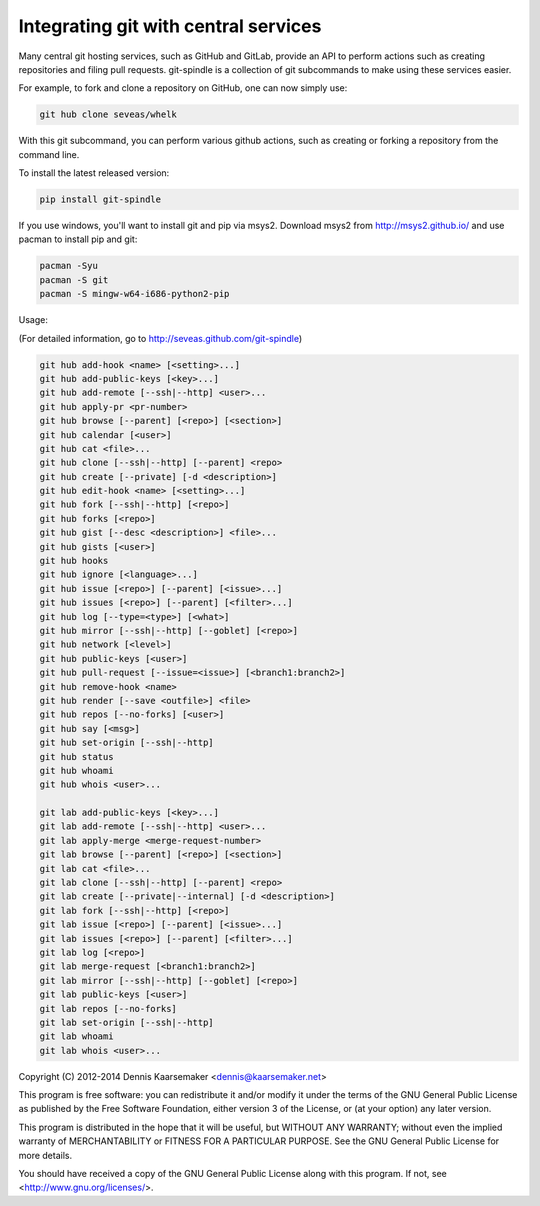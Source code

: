 Integrating git with central services
=====================================

Many central git hosting services, such as GitHub and GitLab, provide an API to
perform actions such as creating repositories and filing pull requests.
git-spindle is a collection of git subcommands to make using these services
easier.

For example, to fork and clone a repository on GitHub, one can now simply use:

.. code-block:: console

    git hub clone seveas/whelk

With this git subcommand, you can perform various github actions, such as
creating or forking a repository from the command line.

To install the latest released version:

.. code-block:: console

    pip install git-spindle

If you use windows, you'll want to install git and pip via msys2. Download
msys2 from http://msys2.github.io/ and use pacman to install pip and git:

.. code-block:: console

    pacman -Syu
    pacman -S git
    pacman -S mingw-w64-i686-python2-pip

Usage:

(For detailed information, go to http://seveas.github.com/git-spindle)

.. code-block:: console

  git hub add-hook <name> [<setting>...]
  git hub add-public-keys [<key>...]
  git hub add-remote [--ssh|--http] <user>...
  git hub apply-pr <pr-number>
  git hub browse [--parent] [<repo>] [<section>]
  git hub calendar [<user>]
  git hub cat <file>...
  git hub clone [--ssh|--http] [--parent] <repo>
  git hub create [--private] [-d <description>]
  git hub edit-hook <name> [<setting>...]
  git hub fork [--ssh|--http] [<repo>]
  git hub forks [<repo>]
  git hub gist [--desc <description>] <file>...
  git hub gists [<user>]
  git hub hooks
  git hub ignore [<language>...]
  git hub issue [<repo>] [--parent] [<issue>...]
  git hub issues [<repo>] [--parent] [<filter>...]
  git hub log [--type=<type>] [<what>]
  git hub mirror [--ssh|--http] [--goblet] [<repo>]
  git hub network [<level>]
  git hub public-keys [<user>]
  git hub pull-request [--issue=<issue>] [<branch1:branch2>]
  git hub remove-hook <name>
  git hub render [--save <outfile>] <file>
  git hub repos [--no-forks] [<user>]
  git hub say [<msg>]
  git hub set-origin [--ssh|--http]
  git hub status
  git hub whoami
  git hub whois <user>...

  git lab add-public-keys [<key>...]
  git lab add-remote [--ssh|--http] <user>...
  git lab apply-merge <merge-request-number>
  git lab browse [--parent] [<repo>] [<section>]
  git lab cat <file>...
  git lab clone [--ssh|--http] [--parent] <repo>
  git lab create [--private|--internal] [-d <description>]
  git lab fork [--ssh|--http] [<repo>]
  git lab issue [<repo>] [--parent] [<issue>...]
  git lab issues [<repo>] [--parent] [<filter>...]
  git lab log [<repo>]
  git lab merge-request [<branch1:branch2>]
  git lab mirror [--ssh|--http] [--goblet] [<repo>]
  git lab public-keys [<user>]
  git lab repos [--no-forks]
  git lab set-origin [--ssh|--http]
  git lab whoami
  git lab whois <user>...

Copyright (C) 2012-2014 Dennis Kaarsemaker <dennis@kaarsemaker.net>

This program is free software: you can redistribute it and/or modify it under
the terms of the GNU General Public License as published by the Free Software
Foundation, either version 3 of the License, or (at your option) any later
version.

This program is distributed in the hope that it will be useful, but WITHOUT ANY
WARRANTY; without even the implied warranty of MERCHANTABILITY or FITNESS FOR A
PARTICULAR PURPOSE.  See the GNU General Public License for more details.

You should have received a copy of the GNU General Public License along with
this program.  If not, see <http://www.gnu.org/licenses/>.
